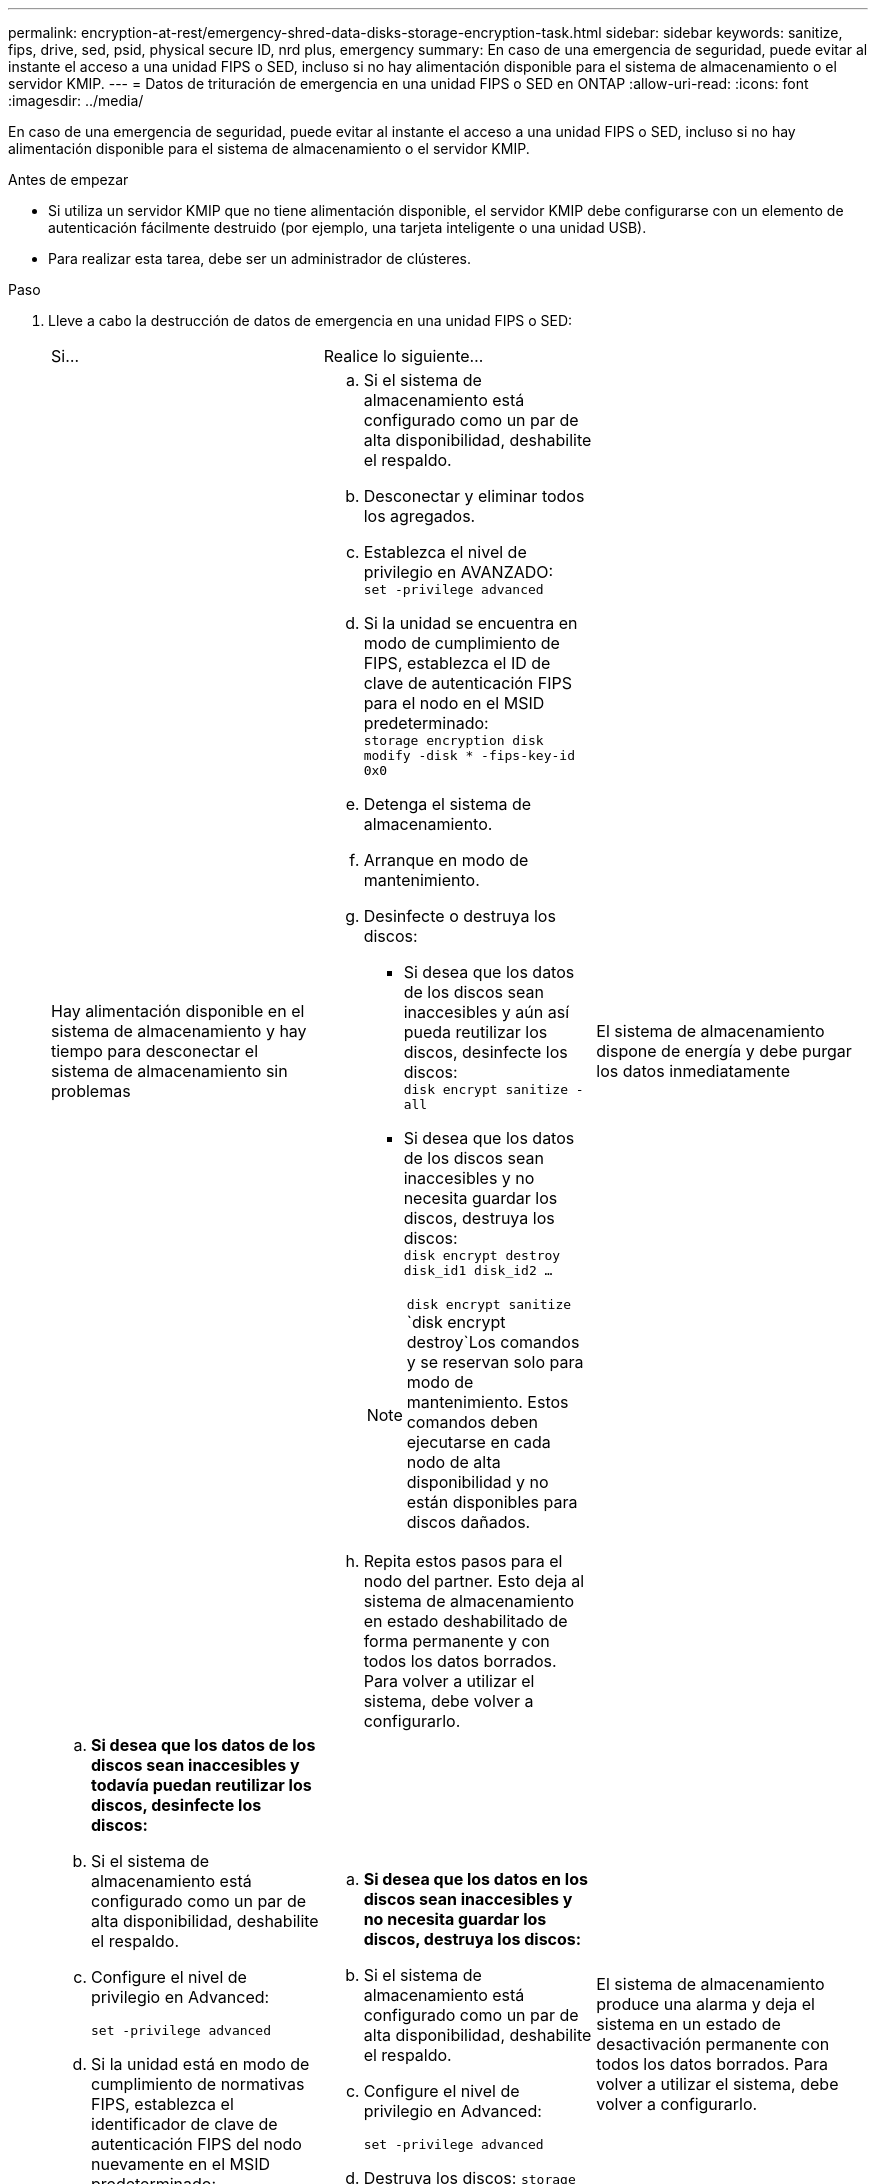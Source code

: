---
permalink: encryption-at-rest/emergency-shred-data-disks-storage-encryption-task.html 
sidebar: sidebar 
keywords: sanitize, fips, drive, sed, psid, physical secure ID, nrd plus, emergency 
summary: En caso de una emergencia de seguridad, puede evitar al instante el acceso a una unidad FIPS o SED, incluso si no hay alimentación disponible para el sistema de almacenamiento o el servidor KMIP. 
---
= Datos de trituración de emergencia en una unidad FIPS o SED en ONTAP
:allow-uri-read: 
:icons: font
:imagesdir: ../media/


[role="lead"]
En caso de una emergencia de seguridad, puede evitar al instante el acceso a una unidad FIPS o SED, incluso si no hay alimentación disponible para el sistema de almacenamiento o el servidor KMIP.

.Antes de empezar
* Si utiliza un servidor KMIP que no tiene alimentación disponible, el servidor KMIP debe configurarse con un elemento de autenticación fácilmente destruido (por ejemplo, una tarjeta inteligente o una unidad USB).
* Para realizar esta tarea, debe ser un administrador de clústeres.


.Paso
. Lleve a cabo la destrucción de datos de emergencia en una unidad FIPS o SED:
+
|===


| Si... 2+| Realice lo siguiente... 


 a| 
Hay alimentación disponible en el sistema de almacenamiento y hay tiempo para desconectar el sistema de almacenamiento sin problemas
 a| 
.. Si el sistema de almacenamiento está configurado como un par de alta disponibilidad, deshabilite el respaldo.
.. Desconectar y eliminar todos los agregados.
.. Establezca el nivel de privilegio en AVANZADO: +
`set -privilege advanced`
.. Si la unidad se encuentra en modo de cumplimiento de FIPS, establezca el ID de clave de autenticación FIPS para el nodo en el MSID predeterminado: +
`storage encryption disk modify -disk * -fips-key-id 0x0`
.. Detenga el sistema de almacenamiento.
.. Arranque en modo de mantenimiento.
.. Desinfecte o destruya los discos:
+
*** Si desea que los datos de los discos sean inaccesibles y aún así pueda reutilizar los discos, desinfecte los discos: +
`disk encrypt sanitize -all`
*** Si desea que los datos de los discos sean inaccesibles y no necesita guardar los discos, destruya los discos: +
`disk encrypt destroy disk_id1 disk_id2 …`


+

NOTE:  `disk encrypt sanitize` `disk encrypt destroy`Los comandos y se reservan solo para modo de mantenimiento. Estos comandos deben ejecutarse en cada nodo de alta disponibilidad y no están disponibles para discos dañados.

.. Repita estos pasos para el nodo del partner. Esto deja al sistema de almacenamiento en estado deshabilitado de forma permanente y con todos los datos borrados. Para volver a utilizar el sistema, debe volver a configurarlo.




 a| 
El sistema de almacenamiento dispone de energía y debe purgar los datos inmediatamente
 a| 
.. *Si desea que los datos de los discos sean inaccesibles y todavía puedan reutilizar los discos, desinfecte los discos:*
.. Si el sistema de almacenamiento está configurado como un par de alta disponibilidad, deshabilite el respaldo.
.. Configure el nivel de privilegio en Advanced:
+
`set -privilege advanced`

.. Si la unidad está en modo de cumplimiento de normativas FIPS, establezca el identificador de clave de autenticación FIPS del nodo nuevamente en el MSID predeterminado:
+
`storage encryption disk modify -disk * -fips-key-id 0x0`

.. Desinfecte el disco:
+
`storage encryption disk sanitize -disk * -force-all-states true`


 a| 
.. *Si desea que los datos en los discos sean inaccesibles y no necesita guardar los discos, destruya los discos:*
.. Si el sistema de almacenamiento está configurado como un par de alta disponibilidad, deshabilite el respaldo.
.. Configure el nivel de privilegio en Advanced:
+
`set -privilege advanced`

.. Destruya los discos:
`storage encryption disk destroy -disk * -force-all-states true`




 a| 
El sistema de almacenamiento produce una alarma y deja el sistema en un estado de desactivación permanente con todos los datos borrados. Para volver a utilizar el sistema, debe volver a configurarlo.



 a| 
La alimentación está disponible en el servidor KMIP, pero no en el sistema de almacenamiento
 a| 
.. Inicie sesión en el servidor KMIP.
.. Destruya todas las claves asociadas con las unidades FIPS o SED que contengan los datos a los que desea impedir el acceso. De este modo se evita que el sistema de almacenamiento tenga acceso a las claves de cifrado de disco.




 a| 
No hay alimentación disponible para el servidor KMIP o el sistema de almacenamiento
 a| 
Destruya el elemento de autenticación del servidor KMIP (por ejemplo, la tarjeta inteligente). De este modo se evita que el sistema de almacenamiento tenga acceso a las claves de cifrado de disco.

|===


.Información relacionada
* link:https://docs.netapp.com/us-en/ontap-cli/storage-encryption-disk-destroy.html["destrucción del disco de cifrado de almacenamiento"^]
* link:https://docs.netapp.com/us-en/ontap-cli/storage-encryption-disk-modify.html["modificar disco de cifrado de almacenamiento"^]
* link:https://docs.netapp.com/us-en/ontap-cli/storage-encryption-disk-sanitize.html["Cifrado de almacenamiento, desinfección de disco"^]

